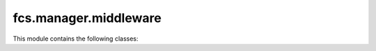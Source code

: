 fcs.manager.middleware
=======================================

This module contains the following classes:

.. py:class:: AutoLogout

   Signs out user after certain time of inactivity. This time is specified as AUTO_LOGOUT_DELAY in settings.
